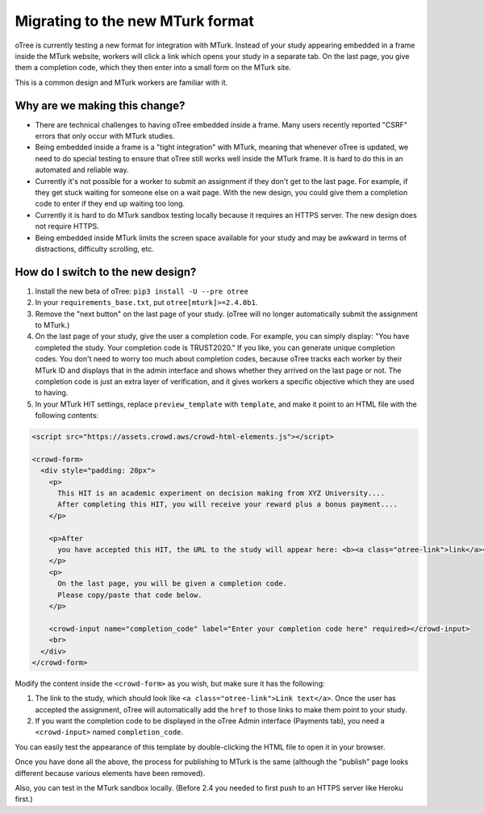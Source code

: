 .. _mturk-new-format:

Migrating to the new MTurk format
=================================

oTree is currently testing a new format for integration with MTurk.
Instead of your study appearing embedded in a frame inside the MTurk website,
workers will click a link which opens your study in a separate tab.
On the last page, you give them a completion code, which they then enter into
a small form on the MTurk site.

This is a common design and MTurk workers are familiar with it.

Why are we making this change?
------------------------------

-   There are technical challenges to having oTree embedded inside a frame.
    Many users recently reported "CSRF" errors that only occur with MTurk studies.
-   Being embedded inside a frame is a "tight integration" with MTurk,
    meaning that whenever oTree is updated, we need to do special testing
    to ensure that oTree still works well inside the MTurk frame.
    It is hard to do this in an automated and reliable way.
-   Currently it's not possible for a worker to submit an assignment if they don't get
    to the last page. For example, if they get stuck waiting for someone else on a wait page.
    With the new design, you could give them a completion code to enter if they end up waiting
    too long.
-   Currently it is hard to do MTurk sandbox testing locally because it requires an HTTPS
    server. The new design does not require HTTPS.
-   Being embedded inside MTurk limits the screen space available for your study and
    may be awkward in terms of distractions, difficulty scrolling, etc.

How do I switch to the new design?
----------------------------------

#.  Install the new beta of oTree: ``pip3 install -U --pre otree``
#.  In your ``requirements_base.txt``, put ``otree[mturk]>=2.4.0b1``.
#.  Remove the "next button" on the last page of your study.
    (oTree will no longer automatically submit the assignment to MTurk.)
#.  On the last page of your study, give the user a completion code.
    For example, you can simply display:
    "You have completed the study. Your completion code is TRUST2020."
    If you like, you can generate unique completion codes.
    You don't need to worry too much about completion codes,
    because oTree tracks each worker by their MTurk ID and displays that in
    the admin interface and shows whether they arrived on the last page or not.
    The completion code is just an extra layer of verification, and it gives
    workers a specific objective which they are used to having.
#.  In your MTurk HIT settings, replace ``preview_template`` with
    ``template``, and make it point to an HTML file with the following contents:

.. code-block:: html+django

    <script src="https://assets.crowd.aws/crowd-html-elements.js"></script>

    <crowd-form>
      <div style="padding: 20px">
        <p>
          This HIT is an academic experiment on decision making from XYZ University....
          After completing this HIT, you will receive your reward plus a bonus payment....
        </p>

        <p>After
          you have accepted this HIT, the URL to the study will appear here: <b><a class="otree-link">link</a></b>.
        </p>
        <p>
          On the last page, you will be given a completion code.
          Please copy/paste that code below.
        </p>

        <crowd-input name="completion_code" label="Enter your completion code here" required></crowd-input>
        <br>
      </div>
    </crowd-form>

Modify the content inside the ``<crowd-form>`` as you wish, but make sure it has the following:

#.  The link to the study, which should look like ``<a class="otree-link">Link text</a>``.
    Once the user has accepted the assignment, oTree will automatically add the ``href`` to those links to make them point to your study.
#.  If you want the completion code to be displayed in the oTree Admin interface (Payments tab),
    you need a ``<crowd-input>`` named ``completion_code``.

You can easily test the appearance of this template by double-clicking the HTML file to open it in your browser.

Once you have done all the above, the process for publishing to MTurk is the same
(although the "publish" page looks different because various elements have been removed).

Also, you can test in the MTurk sandbox locally. 
(Before 2.4 you needed to first push to an HTTPS server like Heroku first.)